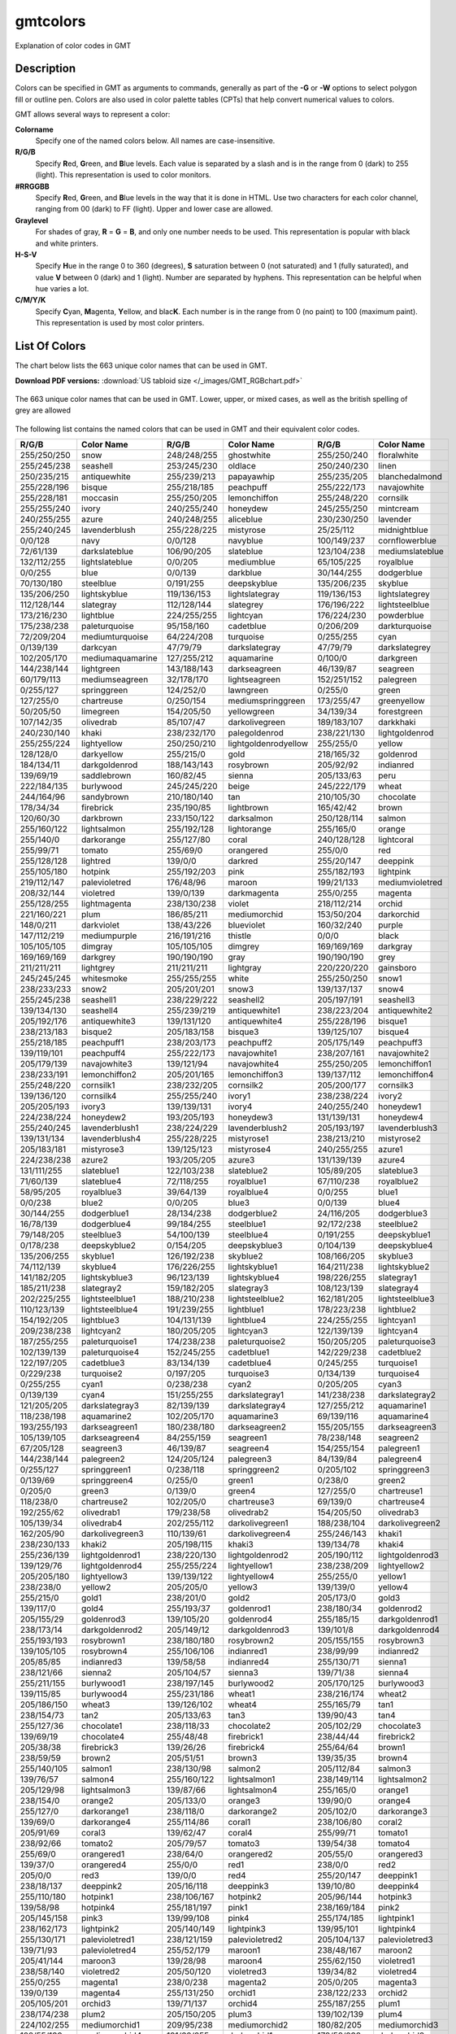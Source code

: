.. index:: ! gmtcolors

*********
gmtcolors
*********

Explanation of color codes in GMT

Description
-----------

Colors can be specified in GMT as arguments to commands, generally
as part of the **-G** or **-W** options to select polygon fill or
outline pen. Colors are also used in color palette tables (CPTs)
that help convert numerical values to colors.

GMT allows several ways to represent a color:

**Colorname**
    Specify one of the named colors below. All names are case-insensitive.

**R/G/B**
    Specify **R**\ ed, **G**\ reen, and **B**\ lue levels. Each value is
    separated by a slash and is in the range from 0 (dark) to 255
    (light). This representation is used to color monitors.

**#RRGGBB**
    Specify **R**\ ed, **G**\ reen, and **B**\ lue levels in the way
    that it is done in HTML. Use two characters for each color channel,
    ranging from 00 (dark) to FF (light). Upper and lower case are allowed.

**Graylevel**
    For shades of gray, **R** = **G** = **B**\ , and only one number needs to be used.
    This representation is popular with black and white printers.

**H-S-V**
    Specify **H**\ ue in the range 0 to 360 (degrees), **S** saturation
    between 0 (not saturated) and 1 (fully saturated), and value **V**
    between 0 (dark) and 1 (light). Number are separated by hyphens.
    This representation can be helpful when hue varies a lot.

**C/M/Y/K**
    Specify **C**\ yan, **M**\ agenta, **Y**\ ellow, and blac\ **K**\ . Each
    number is in the range from 0 (no paint) to 100 (maximum paint). This
    representation is used by most color printers.

List Of Colors
--------------

The chart below lists the 663 unique color names that can be used in GMT.

**Download PDF versions:**
:download:`US tabloid size </_images/GMT_RGBchart.pdf>`

.. _RGBchart:

.. figure:: /_images/GMT_RGBchart.*
   :width: 100%
   :align: center

   The 663 unique color names that can be used in GMT.
   Lower, upper, or mixed cases, as well as the british spelling of grey are allowed

The following list contains the named colors that can be used in GMT
and their equivalent color codes.

.. The list below is automatically generated by command:
..
.. paste gmt_color_rgb.h gmt_colornames.h | tr '{,}"\r' ' ' | \
.. 	awk '{printf("%s/%s/%s %s\n", $1, $2, $3, $4)}' | \
.. 	awk '!(NR%3) {printf "%-11s  %-20s\n", $1, $2} NR%3 {printf "%-11s  %-20s  ", $1, $2}'

============ ===================== ============ ===================== ============ ==================
R/G/B        Color Name            R/G/B        Color Name            R/G/B        Color Name
============ ===================== ============ ===================== ============ ==================
255/250/250  snow                  248/248/255  ghostwhite            255/250/240  floralwhite
255/245/238  seashell              253/245/230  oldlace               250/240/230  linen
250/235/215  antiquewhite          255/239/213  papayawhip            255/235/205  blanchedalmond
255/228/196  bisque                255/218/185  peachpuff             255/222/173  navajowhite
255/228/181  moccasin              255/250/205  lemonchiffon          255/248/220  cornsilk
255/255/240  ivory                 240/255/240  honeydew              245/255/250  mintcream
240/255/255  azure                 240/248/255  aliceblue             230/230/250  lavender
255/240/245  lavenderblush         255/228/225  mistyrose             25/25/112    midnightblue
0/0/128      navy                  0/0/128      navyblue              100/149/237  cornflowerblue
72/61/139    darkslateblue         106/90/205   slateblue             123/104/238  mediumslateblue
132/112/255  lightslateblue        0/0/205      mediumblue            65/105/225   royalblue
0/0/255      blue                  0/0/139      darkblue              30/144/255   dodgerblue
70/130/180   steelblue             0/191/255    deepskyblue           135/206/235  skyblue
135/206/250  lightskyblue          119/136/153  lightslategray        119/136/153  lightslategrey
112/128/144  slategray             112/128/144  slategrey             176/196/222  lightsteelblue
173/216/230  lightblue             224/255/255  lightcyan             176/224/230  powderblue
175/238/238  paleturquoise         95/158/160   cadetblue             0/206/209    darkturquoise
72/209/204   mediumturquoise       64/224/208   turquoise             0/255/255    cyan
0/139/139    darkcyan              47/79/79     darkslategray         47/79/79     darkslategrey
102/205/170  mediumaquamarine      127/255/212  aquamarine            0/100/0      darkgreen
144/238/144  lightgreen            143/188/143  darkseagreen          46/139/87    seagreen
60/179/113   mediumseagreen        32/178/170   lightseagreen         152/251/152  palegreen
0/255/127    springgreen           124/252/0    lawngreen             0/255/0      green
127/255/0    chartreuse            0/250/154    mediumspringgreen     173/255/47   greenyellow
50/205/50    limegreen             154/205/50   yellowgreen           34/139/34    forestgreen
107/142/35   olivedrab             85/107/47    darkolivegreen        189/183/107  darkkhaki
240/230/140  khaki                 238/232/170  palegoldenrod         238/221/130  lightgoldenrod
255/255/224  lightyellow           250/250/210  lightgoldenrodyellow  255/255/0    yellow
128/128/0    darkyellow            255/215/0    gold                  218/165/32   goldenrod
184/134/11   darkgoldenrod         188/143/143  rosybrown             205/92/92    indianred
139/69/19    saddlebrown           160/82/45    sienna                205/133/63   peru
222/184/135  burlywood             245/245/220  beige                 245/222/179  wheat
244/164/96   sandybrown            210/180/140  tan                   210/105/30   chocolate
178/34/34    firebrick             235/190/85   lightbrown            165/42/42    brown
120/60/30    darkbrown             233/150/122  darksalmon            250/128/114  salmon
255/160/122  lightsalmon           255/192/128  lightorange           255/165/0    orange
255/140/0    darkorange            255/127/80   coral                 240/128/128  lightcoral
255/99/71    tomato                255/69/0     orangered             255/0/0      red
255/128/128  lightred              139/0/0      darkred               255/20/147   deeppink
255/105/180  hotpink               255/192/203  pink                  255/182/193  lightpink
219/112/147  palevioletred         176/48/96    maroon                199/21/133   mediumvioletred
208/32/144   violetred             139/0/139    darkmagenta           255/0/255    magenta
255/128/255  lightmagenta          238/130/238  violet                218/112/214  orchid
221/160/221  plum                  186/85/211   mediumorchid          153/50/204   darkorchid
148/0/211    darkviolet            138/43/226   blueviolet            160/32/240   purple
147/112/219  mediumpurple          216/191/216  thistle               0/0/0        black
105/105/105  dimgray               105/105/105  dimgrey               169/169/169  darkgray
169/169/169  darkgrey              190/190/190  gray                  190/190/190  grey
211/211/211  lightgrey             211/211/211  lightgray             220/220/220  gainsboro
245/245/245  whitesmoke            255/255/255  white                 255/250/250  snow1
238/233/233  snow2                 205/201/201  snow3                 139/137/137  snow4
255/245/238  seashell1             238/229/222  seashell2             205/197/191  seashell3
139/134/130  seashell4             255/239/219  antiquewhite1         238/223/204  antiquewhite2
205/192/176  antiquewhite3         139/131/120  antiquewhite4         255/228/196  bisque1
238/213/183  bisque2               205/183/158  bisque3               139/125/107  bisque4
255/218/185  peachpuff1            238/203/173  peachpuff2            205/175/149  peachpuff3
139/119/101  peachpuff4            255/222/173  navajowhite1          238/207/161  navajowhite2
205/179/139  navajowhite3          139/121/94   navajowhite4          255/250/205  lemonchiffon1
238/233/191  lemonchiffon2         205/201/165  lemonchiffon3         139/137/112  lemonchiffon4
255/248/220  cornsilk1             238/232/205  cornsilk2             205/200/177  cornsilk3
139/136/120  cornsilk4             255/255/240  ivory1                238/238/224  ivory2
205/205/193  ivory3                139/139/131  ivory4                240/255/240  honeydew1
224/238/224  honeydew2             193/205/193  honeydew3             131/139/131  honeydew4
255/240/245  lavenderblush1        238/224/229  lavenderblush2        205/193/197  lavenderblush3
139/131/134  lavenderblush4        255/228/225  mistyrose1            238/213/210  mistyrose2
205/183/181  mistyrose3            139/125/123  mistyrose4            240/255/255  azure1
224/238/238  azure2                193/205/205  azure3                131/139/139  azure4
131/111/255  slateblue1            122/103/238  slateblue2            105/89/205   slateblue3
71/60/139    slateblue4            72/118/255   royalblue1            67/110/238   royalblue2
58/95/205    royalblue3            39/64/139    royalblue4            0/0/255      blue1
0/0/238      blue2                 0/0/205      blue3                 0/0/139      blue4
30/144/255   dodgerblue1           28/134/238   dodgerblue2           24/116/205   dodgerblue3
16/78/139    dodgerblue4           99/184/255   steelblue1            92/172/238   steelblue2
79/148/205   steelblue3            54/100/139   steelblue4            0/191/255    deepskyblue1
0/178/238    deepskyblue2          0/154/205    deepskyblue3          0/104/139    deepskyblue4
135/206/255  skyblue1              126/192/238  skyblue2              108/166/205  skyblue3
74/112/139   skyblue4              176/226/255  lightskyblue1         164/211/238  lightskyblue2
141/182/205  lightskyblue3         96/123/139   lightskyblue4         198/226/255  slategray1
185/211/238  slategray2            159/182/205  slategray3            108/123/139  slategray4
202/225/255  lightsteelblue1       188/210/238  lightsteelblue2       162/181/205  lightsteelblue3
110/123/139  lightsteelblue4       191/239/255  lightblue1            178/223/238  lightblue2
154/192/205  lightblue3            104/131/139  lightblue4            224/255/255  lightcyan1
209/238/238  lightcyan2            180/205/205  lightcyan3            122/139/139  lightcyan4
187/255/255  paleturquoise1        174/238/238  paleturquoise2        150/205/205  paleturquoise3
102/139/139  paleturquoise4        152/245/255  cadetblue1            142/229/238  cadetblue2
122/197/205  cadetblue3            83/134/139   cadetblue4            0/245/255    turquoise1
0/229/238    turquoise2            0/197/205    turquoise3            0/134/139    turquoise4
0/255/255    cyan1                 0/238/238    cyan2                 0/205/205    cyan3
0/139/139    cyan4                 151/255/255  darkslategray1        141/238/238  darkslategray2
121/205/205  darkslategray3        82/139/139   darkslategray4        127/255/212  aquamarine1
118/238/198  aquamarine2           102/205/170  aquamarine3           69/139/116   aquamarine4
193/255/193  darkseagreen1         180/238/180  darkseagreen2         155/205/155  darkseagreen3
105/139/105  darkseagreen4         84/255/159   seagreen1             78/238/148   seagreen2
67/205/128   seagreen3             46/139/87    seagreen4             154/255/154  palegreen1
144/238/144  palegreen2            124/205/124  palegreen3            84/139/84    palegreen4
0/255/127    springgreen1          0/238/118    springgreen2          0/205/102    springgreen3
0/139/69     springgreen4          0/255/0      green1                0/238/0      green2
0/205/0      green3                0/139/0      green4                127/255/0    chartreuse1
118/238/0    chartreuse2           102/205/0    chartreuse3           69/139/0     chartreuse4
192/255/62   olivedrab1            179/238/58   olivedrab2            154/205/50   olivedrab3
105/139/34   olivedrab4            202/255/112  darkolivegreen1       188/238/104  darkolivegreen2
162/205/90   darkolivegreen3       110/139/61   darkolivegreen4       255/246/143  khaki1
238/230/133  khaki2                205/198/115  khaki3                139/134/78   khaki4
255/236/139  lightgoldenrod1       238/220/130  lightgoldenrod2       205/190/112  lightgoldenrod3
139/129/76   lightgoldenrod4       255/255/224  lightyellow1          238/238/209  lightyellow2
205/205/180  lightyellow3          139/139/122  lightyellow4          255/255/0    yellow1
238/238/0    yellow2               205/205/0    yellow3               139/139/0    yellow4
255/215/0    gold1                 238/201/0    gold2                 205/173/0    gold3
139/117/0    gold4                 255/193/37   goldenrod1            238/180/34   goldenrod2
205/155/29   goldenrod3            139/105/20   goldenrod4            255/185/15   darkgoldenrod1
238/173/14   darkgoldenrod2        205/149/12   darkgoldenrod3        139/101/8    darkgoldenrod4
255/193/193  rosybrown1            238/180/180  rosybrown2            205/155/155  rosybrown3
139/105/105  rosybrown4            255/106/106  indianred1            238/99/99    indianred2
205/85/85    indianred3            139/58/58    indianred4            255/130/71   sienna1
238/121/66   sienna2               205/104/57   sienna3               139/71/38    sienna4
255/211/155  burlywood1            238/197/145  burlywood2            205/170/125  burlywood3
139/115/85   burlywood4            255/231/186  wheat1                238/216/174  wheat2
205/186/150  wheat3                139/126/102  wheat4                255/165/79   tan1
238/154/73   tan2                  205/133/63   tan3                  139/90/43    tan4
255/127/36   chocolate1            238/118/33   chocolate2            205/102/29   chocolate3
139/69/19    chocolate4            255/48/48    firebrick1            238/44/44    firebrick2
205/38/38    firebrick3            139/26/26    firebrick4            255/64/64    brown1
238/59/59    brown2                205/51/51    brown3                139/35/35    brown4
255/140/105  salmon1               238/130/98   salmon2               205/112/84   salmon3
139/76/57    salmon4               255/160/122  lightsalmon1          238/149/114  lightsalmon2
205/129/98   lightsalmon3          139/87/66    lightsalmon4          255/165/0    orange1
238/154/0    orange2               205/133/0    orange3               139/90/0     orange4
255/127/0    darkorange1           238/118/0    darkorange2           205/102/0    darkorange3
139/69/0     darkorange4           255/114/86   coral1                238/106/80   coral2
205/91/69    coral3                139/62/47    coral4                255/99/71    tomato1
238/92/66    tomato2               205/79/57    tomato3               139/54/38    tomato4
255/69/0     orangered1            238/64/0     orangered2            205/55/0     orangered3
139/37/0     orangered4            255/0/0      red1                  238/0/0      red2
205/0/0      red3                  139/0/0      red4                  255/20/147   deeppink1
238/18/137   deeppink2             205/16/118   deeppink3             139/10/80    deeppink4
255/110/180  hotpink1              238/106/167  hotpink2              205/96/144   hotpink3
139/58/98    hotpink4              255/181/197  pink1                 238/169/184  pink2
205/145/158  pink3                 139/99/108   pink4                 255/174/185  lightpink1
238/162/173  lightpink2            205/140/149  lightpink3            139/95/101   lightpink4
255/130/171  palevioletred1        238/121/159  palevioletred2        205/104/137  palevioletred3
139/71/93    palevioletred4        255/52/179   maroon1               238/48/167   maroon2
205/41/144   maroon3               139/28/98    maroon4               255/62/150   violetred1
238/58/140   violetred2            205/50/120   violetred3            139/34/82    violetred4
255/0/255    magenta1              238/0/238    magenta2              205/0/205    magenta3
139/0/139    magenta4              255/131/250  orchid1               238/122/233  orchid2
205/105/201  orchid3               139/71/137   orchid4               255/187/255  plum1
238/174/238  plum2                 205/150/205  plum3                 139/102/139  plum4
224/102/255  mediumorchid1         209/95/238   mediumorchid2         180/82/205   mediumorchid3
122/55/139   mediumorchid4         191/62/255   darkorchid1           178/58/238   darkorchid2
154/50/205   darkorchid3           104/34/139   darkorchid4           155/48/255   purple1
145/44/238   purple2               125/38/205   purple3               85/26/139    purple4
171/130/255  mediumpurple1         159/121/238  mediumpurple2         137/104/205  mediumpurple3
93/71/139    mediumpurple4         255/225/255  thistle1              238/210/238  thistle2
205/181/205  thistle3              139/123/139  thistle4              0/0/0        gray0
0/0/0        grey0                 3/3/3        gray1                 3/3/3        grey1
5/5/5        gray2                 5/5/5        grey2                 8/8/8        gray3
8/8/8        grey3                 10/10/10     gray4                 10/10/10     grey4
13/13/13     gray5                 13/13/13     grey5                 15/15/15     gray6
15/15/15     grey6                 18/18/18     gray7                 18/18/18     grey7
20/20/20     gray8                 20/20/20     grey8                 23/23/23     gray9
23/23/23     grey9                 26/26/26     gray10                26/26/26     grey10
28/28/28     gray11                28/28/28     grey11                31/31/31     gray12
31/31/31     grey12                33/33/33     gray13                33/33/33     grey13
36/36/36     gray14                36/36/36     grey14                38/38/38     gray15
38/38/38     grey15                41/41/41     gray16                41/41/41     grey16
43/43/43     gray17                43/43/43     grey17                46/46/46     gray18
46/46/46     grey18                48/48/48     gray19                48/48/48     grey19
51/51/51     gray20                51/51/51     grey20                54/54/54     gray21
54/54/54     grey21                56/56/56     gray22                56/56/56     grey22
59/59/59     gray23                59/59/59     grey23                61/61/61     gray24
61/61/61     grey24                64/64/64     gray25                64/64/64     grey25
66/66/66     gray26                66/66/66     grey26                69/69/69     gray27
69/69/69     grey27                71/71/71     gray28                71/71/71     grey28
74/74/74     gray29                74/74/74     grey29                77/77/77     gray30
77/77/77     grey30                79/79/79     gray31                79/79/79     grey31
82/82/82     gray32                82/82/82     grey32                84/84/84     gray33
84/84/84     grey33                87/87/87     gray34                87/87/87     grey34
89/89/89     gray35                89/89/89     grey35                92/92/92     gray36
92/92/92     grey36                94/94/94     gray37                94/94/94     grey37
97/97/97     gray38                97/97/97     grey38                99/99/99     gray39
99/99/99     grey39                102/102/102  gray40                102/102/102  grey40
105/105/105  gray41                105/105/105  grey41                107/107/107  gray42
107/107/107  grey42                110/110/110  gray43                110/110/110  grey43
112/112/112  gray44                112/112/112  grey44                115/115/115  gray45
115/115/115  grey45                117/117/117  gray46                117/117/117  grey46
120/120/120  gray47                120/120/120  grey47                122/122/122  gray48
122/122/122  grey48                125/125/125  gray49                125/125/125  grey49
127/127/127  gray50                127/127/127  grey50                130/130/130  gray51
130/130/130  grey51                133/133/133  gray52                133/133/133  grey52
135/135/135  gray53                135/135/135  grey53                138/138/138  gray54
138/138/138  grey54                140/140/140  gray55                140/140/140  grey55
143/143/143  gray56                143/143/143  grey56                145/145/145  gray57
145/145/145  grey57                148/148/148  gray58                148/148/148  grey58
150/150/150  gray59                150/150/150  grey59                153/153/153  gray60
153/153/153  grey60                156/156/156  gray61                156/156/156  grey61
158/158/158  gray62                158/158/158  grey62                161/161/161  gray63
161/161/161  grey63                163/163/163  gray64                163/163/163  grey64
166/166/166  gray65                166/166/166  grey65                168/168/168  gray66
168/168/168  grey66                171/171/171  gray67                171/171/171  grey67
173/173/173  gray68                173/173/173  grey68                176/176/176  gray69
176/176/176  grey69                179/179/179  gray70                179/179/179  grey70
181/181/181  gray71                181/181/181  grey71                184/184/184  gray72
184/184/184  grey72                186/186/186  gray73                186/186/186  grey73
189/189/189  gray74                189/189/189  grey74                191/191/191  gray75
191/191/191  grey75                194/194/194  gray76                194/194/194  grey76
196/196/196  gray77                196/196/196  grey77                199/199/199  gray78
199/199/199  grey78                201/201/201  gray79                201/201/201  grey79
204/204/204  gray80                204/204/204  grey80                207/207/207  gray81
207/207/207  grey81                209/209/209  gray82                209/209/209  grey82
212/212/212  gray83                212/212/212  grey83                214/214/214  gray84
214/214/214  grey84                217/217/217  gray85                217/217/217  grey85
219/219/219  gray86                219/219/219  grey86                222/222/222  gray87
222/222/222  grey87                224/224/224  gray88                224/224/224  grey88
227/227/227  gray89                227/227/227  grey89                229/229/229  gray90
229/229/229  grey90                232/232/232  gray91                232/232/232  grey91
235/235/235  gray92                235/235/235  grey92                237/237/237  gray93
237/237/237  grey93                240/240/240  gray94                240/240/240  grey94
242/242/242  gray95                242/242/242  grey95                245/245/245  gray96
245/245/245  grey96                247/247/247  gray97                247/247/247  grey97
250/250/250  gray98                250/250/250  grey98                252/252/252  gray99
252/252/252  grey99                255/255/255  gray100               255/255/255  grey100
============ ===================== ============ ===================== ============ ==================

Further Information
-------------------

For more information on the use of color, read Chapter :ref:`Color Space` of the **Technical Reference**.

See Also
--------

:doc:`gmt.conf`, :doc:`gmtlogo`,
:doc:`grdcontour`,
:doc:`grdvector`, :doc:`grdview`,
:doc:`basemap`,
:doc:`coast`, :doc:`contour`,
:doc:`histogram`,
:doc:`image`, :doc:`legend`,
:doc:`mask`, :doc:`rose`,
:doc:`text`, :doc:`wiggle`,
:doc:`plot`, :doc:`plot3d`

